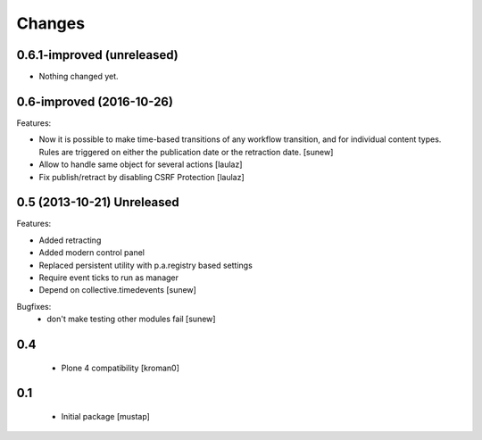 Changes
=======

0.6.1-improved (unreleased)
---------------------------

- Nothing changed yet.


0.6-improved (2016-10-26)
-------------------------

Features:

- Now it is possible to make time-based transitions of any workflow transition, and for individual content types. Rules are triggered on either the publication date or the retraction date.
  [sunew]

- Allow to handle same object for several actions
  [laulaz]

- Fix publish/retract by disabling CSRF Protection
  [laulaz]


0.5 (2013-10-21) Unreleased
---------------------------

Features:

- Added retracting
- Added modern control panel
- Replaced persistent utility with p.a.registry based settings
- Require event ticks to run as manager
- Depend on collective.timedevents
  [sunew]

Bugfixes:
 - don't make testing other modules fail
   [sunew]

0.4
----------------

 - Plone 4 compatibility
   [kroman0]

0.1
----------------
 - Initial package
   [mustap]

